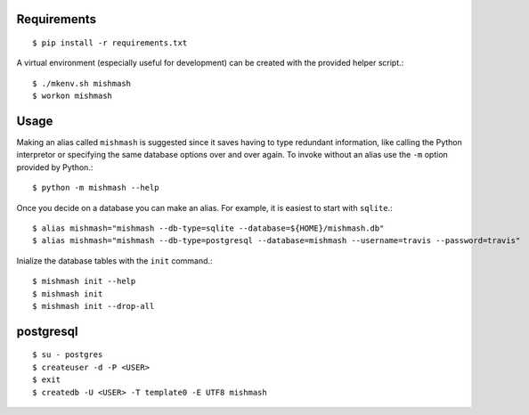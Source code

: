 
Requirements
------------
::

  $ pip install -r requirements.txt

A virtual environment (especially useful for development) can be created with
the provided helper script.::

  $ ./mkenv.sh mishmash
  $ workon mishmash


Usage
-----
Making an alias called ``mishmash`` is suggested since it saves having to
type redundant information, like calling the Python interpretor or specifying
the same database options over and over again. To invoke without an alias
use the ``-m`` option provided by Python.::
  
  $ python -m mishmash --help

Once you decide on a database you can make an alias. For example, it is easiest
to start with ``sqlite``.::

  $ alias mishmash="mishmash --db-type=sqlite --database=${HOME}/mishmash.db"
  $ alias mishmash="mishmash --db-type=postgresql --database=mishmash --username=travis --password=travis"

Inialize the database tables with the ``init`` command.::

  $ mishmash init --help
  $ mishmash init
  $ mishmash init --drop-all


postgresql
----------
::

  $ su - postgres
  $ createuser -d -P <USER>
  $ exit
  $ createdb -U <USER> -T template0 -E UTF8 mishmash

